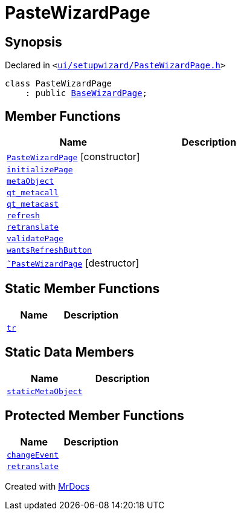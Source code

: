 [#PasteWizardPage]
= PasteWizardPage
:relfileprefix: 
:mrdocs:


== Synopsis

Declared in `&lt;https://github.com/PrismLauncher/PrismLauncher/blob/develop/launcher/ui/setupwizard/PasteWizardPage.h#L11[ui&sol;setupwizard&sol;PasteWizardPage&period;h]&gt;`

[source,cpp,subs="verbatim,replacements,macros,-callouts"]
----
class PasteWizardPage
    : public xref:BaseWizardPage.adoc[BaseWizardPage];
----

== Member Functions
[cols=2]
|===
| Name | Description 

| xref:PasteWizardPage/2constructor.adoc[`PasteWizardPage`]         [.small]#[constructor]#
| 

| xref:PasteWizardPage/initializePage.adoc[`initializePage`] 
| 

| xref:PasteWizardPage/metaObject.adoc[`metaObject`] 
| 

| xref:PasteWizardPage/qt_metacall.adoc[`qt&lowbar;metacall`] 
| 

| xref:PasteWizardPage/qt_metacast.adoc[`qt&lowbar;metacast`] 
| 

| xref:BaseWizardPage/refresh.adoc[`refresh`] 
| 

| xref:PasteWizardPage/retranslate.adoc[`retranslate`] 
| 

| xref:PasteWizardPage/validatePage.adoc[`validatePage`] 
| 

| xref:BaseWizardPage/wantsRefreshButton.adoc[`wantsRefreshButton`] 
| 

| xref:PasteWizardPage/2destructor.adoc[`&tilde;PasteWizardPage`] [.small]#[destructor]#
| 

|===
== Static Member Functions
[cols=2]
|===
| Name | Description 

| xref:PasteWizardPage/tr.adoc[`tr`] 
| 

|===
== Static Data Members
[cols=2]
|===
| Name | Description 

| xref:PasteWizardPage/staticMetaObject.adoc[`staticMetaObject`] 
| 

|===

== Protected Member Functions
[cols=2]
|===
| Name | Description 

| xref:BaseWizardPage/changeEvent.adoc[`changeEvent`] 
| 

| xref:BaseWizardPage/retranslate.adoc[`retranslate`] 
| 

|===




[.small]#Created with https://www.mrdocs.com[MrDocs]#
